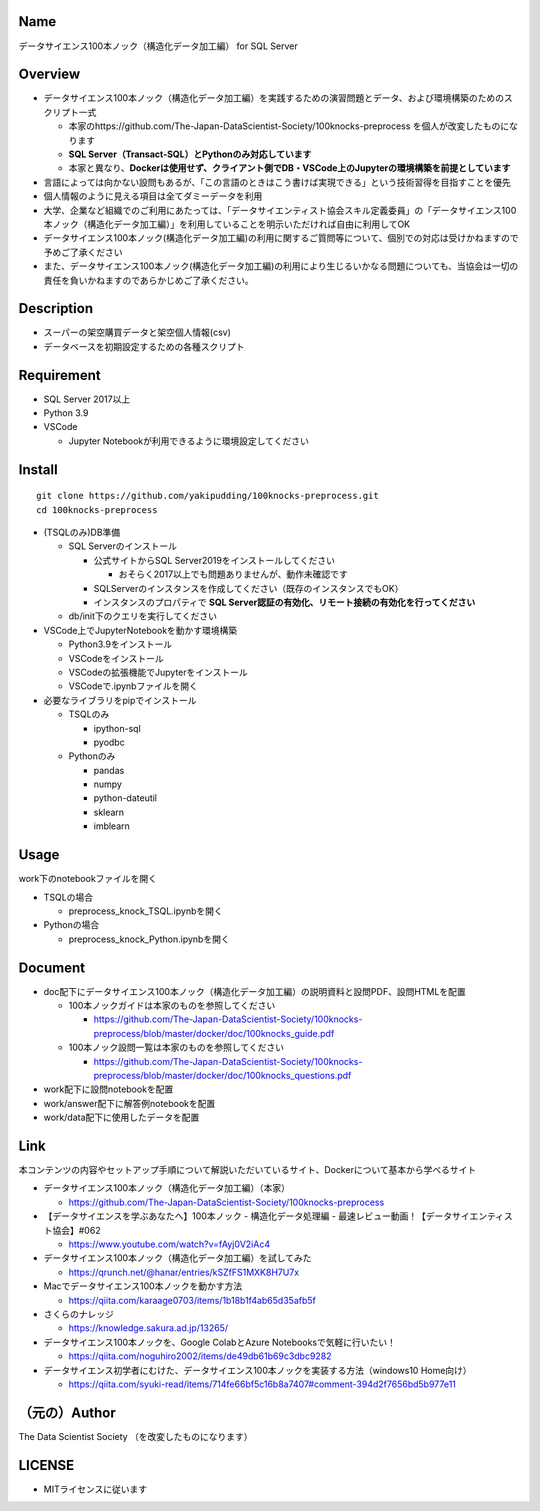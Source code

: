 Name
====
データサイエンス100本ノック（構造化データ加工編） for SQL Server

Overview
====
- データサイエンス100本ノック（構造化データ加工編）を実践するための演習問題とデータ、および環境構築のためのスクリプト一式

  - 本家のhttps://github.com/The-Japan-DataScientist-Society/100knocks-preprocess を個人が改変したものになります
  - **SQL Server（Transact-SQL）とPythonのみ対応しています**
  - 本家と異なり、**Dockerは使用せず、クライアント側でDB・VSCode上のJupyterの環境構築を前提としています**
- 言語によっては向かない設問もあるが、「この言語のときはこう書けば実現できる」という技術習得を目指すことを優先
- 個人情報のように見える項目は全てダミーデータを利用
- 大学、企業など組織でのご利用にあたっては、「データサイエンティスト協会スキル定義委員」の「データサイエンス100本ノック（構造化データ加工編）」を利用していることを明示いただければ自由に利用してOK
- データサイエンス100本ノック(構造化データ加工編)の利用に関するご質問等について、個別での対応は受けかねますので予めご了承ください
- また、データサイエンス100本ノック(構造化データ加工編)の利用により生じるいかなる問題についても、当協会は一切の責任を負いかねますのであらかじめご了承ください。

Description
====
- スーパーの架空購買データと架空個人情報(csv)
- データベースを初期設定するための各種スクリプト

Requirement
====
- SQL Server 2017以上
- Python 3.9
- VSCode

  - Jupyter Notebookが利用できるように環境設定してください


Install
====
::

  git clone https://github.com/yakipudding/100knocks-preprocess.git
  cd 100knocks-preprocess

- (TSQLのみ)DB準備

  - SQL Serverのインストール

    - 公式サイトからSQL Server2019をインストールしてください

      - おそらく2017以上でも問題ありませんが、動作未確認です
    - SQLServerのインスタンスを作成してください（既存のインスタンスでもOK）
    - インスタンスのプロパティで **SQL Server認証の有効化、リモート接続の有効化を行ってください**
  - db/init下のクエリを実行してください
- VSCode上でJupyterNotebookを動かす環境構築

  - Python3.9をインストール
  - VSCodeをインストール
  - VSCodeの拡張機能でJupyterをインストール
  - VSCodeで.ipynbファイルを開く

- 必要なライブラリをpipでインストール

  - TSQLのみ

    - ipython-sql
    - pyodbc

  - Pythonのみ

    - pandas
    - numpy
    - python-dateutil
    - sklearn
    - imblearn

Usage
====
work下のnotebookファイルを開く

- TSQLの場合

  - preprocess_knock_TSQL.ipynbを開く
- Pythonの場合

  - preprocess_knock_Python.ipynbを開く

Document
====
- doc配下にデータサイエンス100本ノック（構造化データ加工編）の説明資料と設問PDF、設問HTMLを配置

  - 100本ノックガイドは本家のものを参照してください

    - https://github.com/The-Japan-DataScientist-Society/100knocks-preprocess/blob/master/docker/doc/100knocks_guide.pdf
  
  - 100本ノック設問一覧は本家のものを参照してください

    - https://github.com/The-Japan-DataScientist-Society/100knocks-preprocess/blob/master/docker/doc/100knocks_questions.pdf
- work配下に設問notebookを配置
- work/answer配下に解答例notebookを配置
- work/data配下に使用したデータを配置

Link
====
本コンテンツの内容やセットアップ手順について解説いただいているサイト、Dockerについて基本から学べるサイト

- データサイエンス100本ノック（構造化データ加工編）（本家）

  - https://github.com/The-Japan-DataScientist-Society/100knocks-preprocess

- 【データサイエンスを学ぶあなたへ】100本ノック - 構造化データ処理編 - 最速レビュー動画！【データサイエンティスト協会】#062

  - https://www.youtube.com/watch?v=fAyj0V2iAc4

- データサイエンス100本ノック（構造化データ加工編）を試してみた

  - https://qrunch.net/@hanar/entries/kSZfFS1MXK8H7U7x

- Macでデータサイエンス100本ノックを動かす方法

  - https://qiita.com/karaage0703/items/1b18b1f4ab65d35afb5f

- さくらのナレッジ

  - https://knowledge.sakura.ad.jp/13265/

- データサイエンス100本ノックを、Google ColabとAzure Notebooksで気軽に行いたい！

  - https://qiita.com/noguhiro2002/items/de49db61b69c3dbc9282

- データサイエンス初学者にむけた、データサイエンス100本ノックを実装する方法（windows10 Home向け）

  - https://qiita.com/syuki-read/items/714fe66bf5c16b8a7407#comment-394d2f7656bd5b977e11

（元の）Author
====
The Data Scientist Society
（を改変したものになります）

LICENSE
====
- MITライセンスに従います
